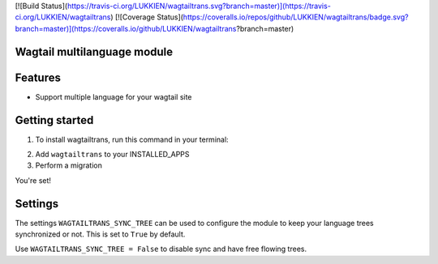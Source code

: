 [![Build Status](https://travis-ci.org/LUKKIEN/wagtailtrans.svg?branch=master)](https://travis-ci.org/LUKKIEN/wagtailtrans)
[![Coverage Status](https://coveralls.io/repos/github/LUKKIEN/wagtailtrans/badge.svg?branch=master)](https://coveralls.io/github/LUKKIEN/wagtailtrans?branch=master)

Wagtail multilanguage module
============================

Features
========

* Support multiple language for your wagtail site


Getting started
===============

1. To install wagtailtrans, run this command in your terminal:

.. code-block:: console
    ``pip install wagtailtrans``

2. Add ``wagtailtrans`` to your INSTALLED_APPS

3. Perform a migration

.. code-block:: console
    ``python manage.py migrate wagtailtrans``

You're set!

Settings
========

The settings ``WAGTAILTRANS_SYNC_TREE`` can be used to configure the module to keep your language trees synchronized or not.
This is set to ``True`` by default.

Use ``WAGTAILTRANS_SYNC_TREE = False`` to disable sync and have free flowing trees.
